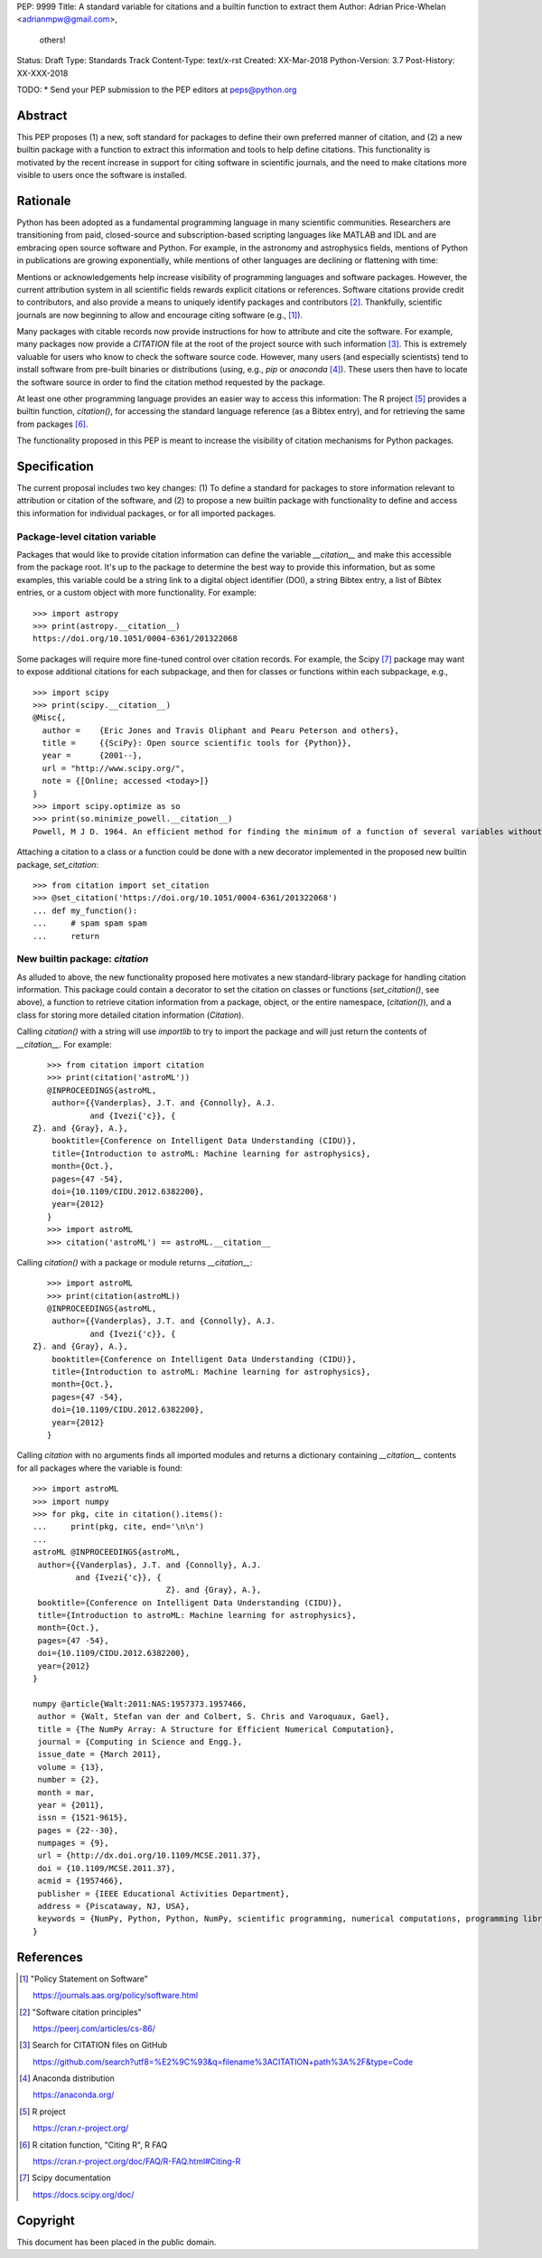 PEP: 9999
Title: A standard variable for citations and a builtin function to extract them
Author: Adrian Price-Whelan <adrianmpw@gmail.com>,
        others!
Status: Draft
Type: Standards Track
Content-Type: text/x-rst
Created: XX-Mar-2018
Python-Version: 3.7
Post-History: XX-XXX-2018

TODO:
* Send your PEP submission to the PEP editors at peps@python.org

.. Formatting requirements (from PEP0012):
.. =======================================
.. * You must adhere to the Emacs convention of adding two spaces at the end of
.. every sentence.
.. * Fill your paragraphs to column 70, but under no circumstances should your
.. lines extend past column 79.
.. * You must use two blank lines between the last line of a section's body
.. and the next section heading
.. * When referencing an external web page in the body of a PEP, you should include
.. the title of the page in the text, with either an inline hyperlink reference to
.. the URL or a footnote reference
.. * If your PEP contains a diagram, you may include it in the processed
.. output using the "image" directive::
..
..     .. image:: diagram.png
..
..     ..
..         Comment block for the image description.
..
.. * But, since this image will not be visible to readers of the PEP in source text
.. form, you should consider including a description or ASCII art alternative,
.. using a comment (below).

Abstract
========

This PEP proposes (1) a new, soft standard for packages to define their own
preferred manner of citation, and (2) a new builtin package with a function to
extract this information and tools to help define citations.  This functionality
is motivated by the recent increase in support for citing software in scientific
journals, and the need to make citations more visible to users once the software
is installed.


Rationale
=========

Python has been adopted as a fundamental programming language in many scientific
communities.  Researchers are transitioning from paid, closed-source and
subscription-based scripting languages like MATLAB and IDL and are embracing
open source software and Python.  For example, in the astronomy and astrophysics
fields, mentions of Python in publications are growing exponentially, while
mentions of other languages are declining or flattening with time:

.. image:: python-ads.png

..
    Figure showing the exponential increase of mentions of the word "Python"
    over time in the astronomical literature. Figure also shows the decline in
    number or constant number of mentions to other scripting languages Perl,
    Matlab, and IDL.

Mentions or acknowledgements help increase visibility of programming languages
and software packages.  However, the current attribution system in all
scientific fields rewards explicit citations or references.  Software citations
provide credit to contributors, and also provide a means to uniquely identify
packages and contributors [#SmithAM]_.  Thankfully, scientific journals are now
beginning to allow and encourage citing software (e.g., [#AASsoftware]_).

Many packages with citable records now provide instructions for how to attribute
and cite the software.  For example, many packages now provide a `CITATION` file
at the root of the project source with such information [#githubcitation]_.
This is extremely valuable for users who know to check the software source code.
However, many users (and especially scientists) tend to install software from
pre-built binaries or distributions (using, e.g., `pip` or `anaconda`
[#anaconda]_).  These users then have to locate the software source in order to
find the citation method requested by the package.

At least one other programming language provides an easier way to access this
information: The R project [#Rproject]_ provides a builtin function,
`citation()`, for accessing the standard language reference (as a Bibtex entry),
and for retrieving the same from packages [#Rcitation]_.

The functionality proposed in this PEP is meant to increase the visibility of
citation mechanisms for Python packages.


Specification
=============

The current proposal includes two key changes: (1) To define a standard for
packages to store information relevant to attribution or citation of the
software, and (2) to propose a new builtin package with functionality to define
and access this information for individual packages, or for all imported
packages.


Package-level citation variable
-------------------------------

Packages that would like to provide citation information can define the variable
`__citation__` and make this accessible from the package root.  It's up to the
package to determine the best way to provide this information, but as some
examples, this variable could be a string link to a digital object identifier
(DOI), a string Bibtex entry, a list of Bibtex entries, or a custom object with
more functionality.  For example::

    >>> import astropy
    >>> print(astropy.__citation__)
    https://doi.org/10.1051/0004-6361/201322068

Some packages will require more fine-tuned control over citation records.  For
example, the Scipy [#scipy]_ package may want to expose additional citations for
each subpackage, and then for classes or functions within each subpackage, e.g.,

::

    >>> import scipy
    >>> print(scipy.__citation__)
    @Misc{,
      author =    {Eric Jones and Travis Oliphant and Pearu Peterson and others},
      title =     {{SciPy}: Open source scientific tools for {Python}},
      year =      {2001--},
      url = "http://www.scipy.org/",
      note = {[Online; accessed <today>]}
    }
    >>> import scipy.optimize as so
    >>> print(so.minimize_powell.__citation__)
    Powell, M J D. 1964. An efficient method for finding the minimum of a function of several variables without calculating derivatives. The Computer Journal 7: 155-162.

Attaching a citation to a class or a function could be done with a new decorator
implemented in the proposed new builtin package, `set_citation`::

    >>> from citation import set_citation
    >>> @set_citation('https://doi.org/10.1051/0004-6361/201322068')
    ... def my_function():
    ...     # spam spam spam
    ...     return


New builtin package: `citation`
-------------------------------

As alluded to above, the new functionality proposed here motivates a new
standard-library package for handling citation information.  This package could
contain a decorator to set the citation on classes or functions
(`set_citation()`, see above), a function to retrieve citation information from
a package, object, or the entire namespace, (`citation()`), and a class for
storing more detailed citation information (`Citation`).

Calling `citation()` with a string will use `importlib` to try to import the
package and will just return the contents of `__citation__`. For example::

    >>> from citation import citation
    >>> print(citation('astroML'))
    @INPROCEEDINGS{astroML,
     author={{Vanderplas}, J.T. and {Connolly}, A.J.
             and {Ivezi{'c}}, { Z}. and {Gray}, A.},
     booktitle={Conference on Intelligent Data Understanding (CIDU)},
     title={Introduction to astroML: Machine learning for astrophysics},
     month={Oct.},
     pages={47 -54},
     doi={10.1109/CIDU.2012.6382200},
     year={2012}
    }
    >>> import astroML
    >>> citation('astroML') == astroML.__citation__

Calling `citation()` with a package or module returns `__citation__`::

    >>> import astroML
    >>> print(citation(astroML))
    @INPROCEEDINGS{astroML,
     author={{Vanderplas}, J.T. and {Connolly}, A.J.
             and {Ivezi{'c}}, { Z}. and {Gray}, A.},
     booktitle={Conference on Intelligent Data Understanding (CIDU)},
     title={Introduction to astroML: Machine learning for astrophysics},
     month={Oct.},
     pages={47 -54},
     doi={10.1109/CIDU.2012.6382200},
     year={2012}
    }

Calling `citation` with no arguments finds all imported modules and returns a
dictionary containing `__citation__` contents for all packages where the
variable is found::

    >>> import astroML
    >>> import numpy
    >>> for pkg, cite in citation().items():
    ...     print(pkg, cite, end='\n\n')
    ...
    astroML @INPROCEEDINGS{astroML,
     author={{Vanderplas}, J.T. and {Connolly}, A.J.
             and {Ivezi{'c}}, {
                                Z}. and {Gray}, A.},
     booktitle={Conference on Intelligent Data Understanding (CIDU)},
     title={Introduction to astroML: Machine learning for astrophysics},
     month={Oct.},
     pages={47 -54},
     doi={10.1109/CIDU.2012.6382200},
     year={2012}
    }

    numpy @article{Walt:2011:NAS:1957373.1957466,
     author = {Walt, Stefan van der and Colbert, S. Chris and Varoquaux, Gael},
     title = {The NumPy Array: A Structure for Efficient Numerical Computation},
     journal = {Computing in Science and Engg.},
     issue_date = {March 2011},
     volume = {13},
     number = {2},
     month = mar,
     year = {2011},
     issn = {1521-9615},
     pages = {22--30},
     numpages = {9},
     url = {http://dx.doi.org/10.1109/MCSE.2011.37},
     doi = {10.1109/MCSE.2011.37},
     acmid = {1957466},
     publisher = {IEEE Educational Activities Department},
     address = {Piscataway, NJ, USA},
     keywords = {NumPy, Python, Python, NumPy, scientific programming, numerical computations, programming libraries, numerical computations, programming libraries, scientific programming},
    }


References
==========

.. [#AASsoftware] "Policy Statement on Software"

    https://journals.aas.org/policy/software.html

.. [#SmithAM] "Software citation principles"

    https://peerj.com/articles/cs-86/

.. [#githubcitation] Search for CITATION files on GitHub

    https://github.com/search?utf8=%E2%9C%93&q=filename%3ACITATION+path%3A%2F&type=Code

.. [#anaconda] Anaconda distribution

    https://anaconda.org/

.. [#Rproject] R project

    https://cran.r-project.org/

.. [#Rcitation] R citation function, "Citing R", R FAQ

    https://cran.r-project.org/doc/FAQ/R-FAQ.html#Citing-R

.. [#scipy] Scipy documentation

    https://docs.scipy.org/doc/

Copyright
=========

This document has been placed in the public domain.



..
   Local Variables:
   mode: indented-text
   indent-tabs-mode: nil
   sentence-end-double-space: t
   fill-column: 70
   coding: utf-8
   End:
